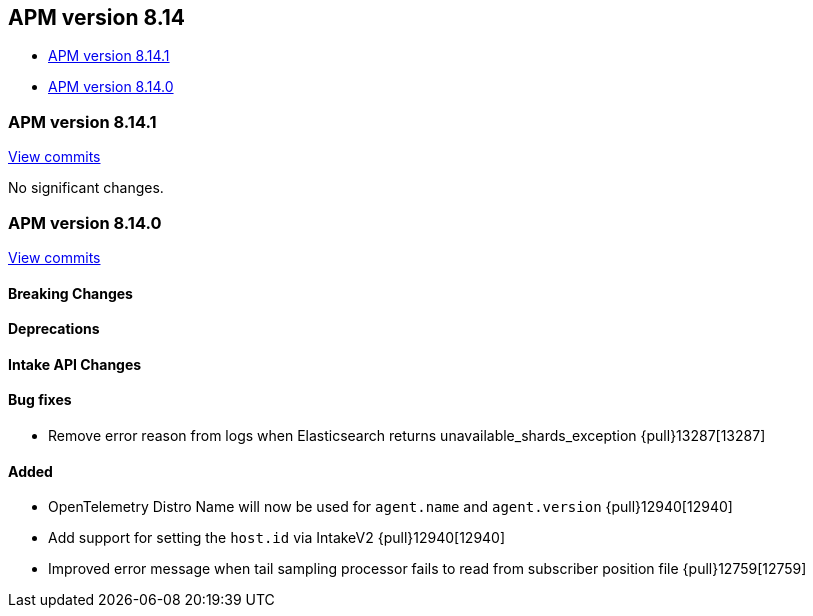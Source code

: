 [[apm-release-notes-8.14]]
== APM version 8.14

* <<apm-release-notes-8.14.1>>
* <<apm-release-notes-8.14.0>>

[float]
[[apm-release-notes-8.14.1]]
=== APM version 8.14.1

https://github.com/elastic/apm-server/compare/v8.14.0\...v8.14.1[View commits]

No significant changes.

[float]
[[apm-release-notes-8.14.0]]
=== APM version 8.14.0

https://github.com/elastic/apm-server/compare/v8.13.2\...v8.14.0[View commits]

[float]
==== Breaking Changes

[float]
==== Deprecations

[float]
==== Intake API Changes

[float]
==== Bug fixes
- Remove error reason from logs when Elasticsearch returns unavailable_shards_exception {pull}13287[13287]

[float]
==== Added
- OpenTelemetry Distro Name will now be used for `agent.name` and `agent.version` {pull}12940[12940]
- Add support for setting the `host.id` via IntakeV2 {pull}12940[12940]
- Improved error message when tail sampling processor fails to read from subscriber position file {pull}12759[12759]
